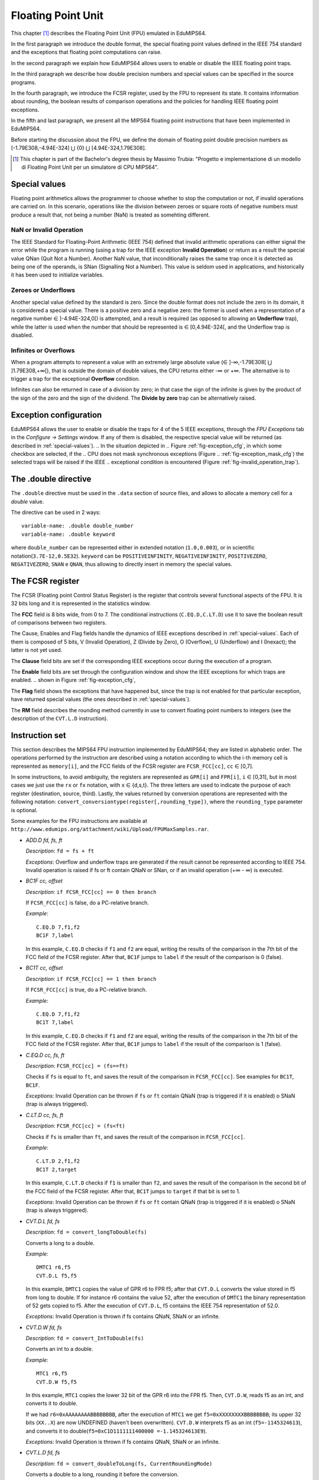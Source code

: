 Floating Point Unit
===================

This chapter [#]_ describes the Floating Point Unit (FPU) emulated in
EduMIPS64.

In the first paragraph we introduce the double format, the special floating
point values defined in the IEEE 754 standard and the exceptions that floating
point computations can raise.

In the second paragraph we explain how EduMIPS64 allows users to enable or
disable the IEEE floating point traps.

In the third paragraph we describe how double precision numbers and special
values can be specified in the source programs. 

In the fourth paragraph, we introduce the FCSR register, used by the FPU to
represent its state. It contains information about rounding, the boolean
results of comparison operations and the policies for handling IEEE floating
point exceptions.

In the fifth and last paragraph, we present all the MIPS64 floating point
instructions that have been implemented in EduMIPS64.

Before starting the discussion about the FPU, we define the domain of floating
point double precision numbers as [-1.79E308,-4.94E-324] ⋃  {0} ⋃
[4.94E-324,1.79E308].

.. [#] This chapter is part of the Bachelor's degree thesis by Massimo Trubia:
       "Progetto e implementazione di un modello di Floating Point Unit per un
       simulatore di CPU MIPS64".

.. _special-values:

Special values
--------------
Floating point arithmetics allows the programmer to choose whether to stop the
computation or not, if invalid operations are carried on. In this scenario,
operations like the division between zeroes or square roots of negative
numbers must produce a result that, not being a number (NaN) is treated as
somehting different.

.. _nan:

NaN or Invalid Operation
************************
The IEEE Standard for Floating-Point Arithmetic (IEEE 754) defined that
invalid arithmetic operations can either signal the error while the program is
running (using a trap for the IEEE exception **Invalid Operation**) or return
as a result the special value QNan (Quit Not a Number). Another NaN value,
that inconditionally raises the same trap once it is detected as being one of
the operands, is SNan (Signalling Not a Number). This value is seldom used in
applications, and historically it has been used to initialize variables.

.. _zeroes:

Zeroes or Underflows
********************
Another special value defined by the standard is zero. Since the double format
does not include the zero in its domain, it is considered a special value.
There is a positive zero and a negative zero: the former is used when a
representation of a negative number ∈ ]-4.94E-324,0[) is attempted, and a
result is required (as opposed to allowing an **Underflow** trap), while the
latter is used when the number that should be represented is ∈  [0,4.94E-324[,
and the Underflow trap is disabled.

.. _infinites:

Infinites or Overflows
**********************
When a program attempts to represent a value with an extremely large absolute
value (∈ ]-∞,-1.79E308[ ⋃ ]1.79E308,+∞[), that is outside the domain of double
values, the CPU returns either -∞ or +∞. The alternative is to trigger a trap
for the exceptional **Overflow** condition.

Infinites can also be returned in case of a division by zero; in that case the
sign of the infinite is given by the product of the sign of the zero and the
sign of the dividend. The **Divide by zero** trap can be alternatively raised.

.. _exception-configuration:

Exception configuration
-----------------------
EduMIPS64 allows the user to enable or disable the traps for 4 of the 5 IEEE
exceptions, through the *FPU Exceptions* tab in the *Configure* → *Settings*
window. If any of them is disabled, the respective special value will be
returned (as described in :ref:`special-values`). 
.. In the situation depicted in
.. Figure :ref:`fig-exception_cfg`, in which some checkbox are selected, if the
.. CPU does not mask synchronous exceptions (Figure
.. :ref:`fig-exception_mask_cfg`) the selected traps will be raised if the IEEE
.. exceptional condition is encountered (Figure :ref:`fig-invalid_operation_trap`).

.. TODO: see how to include it in the resulting in-app help
.. .. _fig-exception_cfg:
   .. figure:: ../../../img/exception_cfg.png
      :scale: 50%
   
      Trap configuration for IEEE exceptions
   
   .. _fig-exception_mask_cfg:
   .. figure:: ../../../img/exception_mask_cfg.png
      :scale: 50%
   
      Option that masks all the synchronous exceptions
   
   .. _fig-invalid_operation_trap:
   .. figure:: ../../../img/invalid_operation_trap.png
      :scale: 50%
   
      Trap notification window


.. _double-directive:

The .double directive
---------------------
The ``.double`` directive must be used in the ``.data`` section of source
files, and allows to allocate a memory cell for a *double* value.

The directive can be used in 2 ways::

    variable-name: .double double_number
    variable-name: .double keyword

where ``double_number`` can be represented either in extended notation
(``1.0,0.003``), or in scientific notation(``3.7E-12,0.5E32``). 
``keyword`` can be ``POSITIVEINFINITY``, ``NEGATIVEINFINITY``,
``POSITIVEZERO``, ``NEGATIVEZERO``, ``SNAN`` e ``QNAN``,
thus allowing to directly insert in memory the special values.

The FCSR register
-----------------
The FCSR (Floating point Control Status Register) is the register that
controls several functional aspects of the FPU. It is 32 bits long and it is
represented in the statistics window.

.. .. figure:: ../../../img/fcsr_register.png
..    :scale: 50%
.. 
..    FCSR register in EduMIPS64

The **FCC** field is 8 bits wide, from 0 to 7. The conditional instructions
(``C.EQ.D,C.LT.D``) use it to save the boolean result of comparisons between
two registers.

The Cause, Enables and Flag fields handle the dynamics of IEEE exceptions
described in :ref:`special-values`. Each of them is composed of 5 bits, V
(Invalid Operation), Z (Divide by Zero), O (Overflow), U (Underflow) and I
(Inexact); the latter is not yet used.

The **Clause** field bits are set if the corresponding IEEE exceptions occur
during the execution of a program.

The **Enable** field bits are set through the configuration window and show
the IEEE exceptions for which traps are enabled.
.. shown in Figure :ref:`fig-exception_cfg`, 

The **Flag** field shows the exceptions that have happened but, since the trap
is not enabled for that particular exception, have returned special values
(the ones described in :ref:`special-values`).

The **RM** field describes the rounding method currently in use to convert
floating point numbers to integers (see the description of the ``CVT.L.D``
instruction).

Instruction set
---------------
This section describes the MIPS64 FPU instruction implemented by EduMIPS64;
they are listed in alphabetic order. The operations performed by the
instruction are described using a notation according to which the i-th
memory cell is represented as ``memory[i]``, and the FCC fields of the FCSR
register are ``FCSR_FCC[cc]``, ``cc`` ∈ [0,7].

In some instructions, to avoid ambiguity, the registers are represented as 
``GPR[i]`` and ``FPR[i]``, ``i`` ∈ [0,31], but in most cases we just use the 
``rx`` or ``fx`` notation, with ``x`` ∈ {d,s,t}. The three letters are used to
indicate the purpose of each register (destination, source, third). Lastly,
the values returned by conversion operations are represented with the
following notation: ``convert_conversiontype(register[,rounding_type])``,
where the ``rounding_type`` parameter is optional.

Some examples for the FPU instructions are available at
``http://www.edumips.org/attachment/wiki/Upload/FPUMaxSamples.rar``.

* `ADD.D fd, fs, ft`

  *Description*: ``fd = fs + ft``

  *Exceptions*: Overflow and underflow traps are generated if the result
  cannot be represented according to IEEE 754. Invalid operation is raised if
  fs or ft contain QNaN or SNan, or if an invalid operation (+∞ - ∞) is
  executed.

* `BC1F cc, offset`

  *Description*: ``if FCSR_FCC[cc] == 0 then branch``

  If ``FCSR_FCC[cc]`` is false, do a PC-relative branch. 

  *Example*::

     C.EQ.D 7,f1,f2
     BC1F 7,label

  In this example, ``C.EQ.D`` checks if ``f1`` and ``f2`` are equal, writing
  the results of the comparison in the 7th bit of the FCC field of the FCSR
  register. After that, ``BC1F`` jumps to ``label`` if the result of the
  comparison is 0 (false).

* `BC1T cc, offset`

  *Description*: ``if FCSR_FCC[cc] == 1 then branch``

  If ``FCSR_FCC[cc]`` is true, do a PC-relative branch. 

  *Example*::
 
    C.EQ.D 7,f1,f2
    BC1T 7,label

  In this example, ``C.EQ.D`` checks if ``f1`` and ``f2`` are equal, writing
  the results of the comparison in the 7th bit of the FCC field of the FCSR
  register. After that, ``BC1F`` jumps to ``label`` if the result of the
  comparison is 1 (false).

* `C.EQ.D cc, fs, ft`

  *Description*: ``FCSR_FCC[cc] = (fs==ft)``

  Checks if ``fs`` is equal to ``ft``, and saves the result of the comparison
  in ``FCSR_FCC[cc]``. See examples for ``BC1T``, ``BC1F``.

  *Exceptions*: Invalid Operation can be thrown if ``fs`` or ``ft`` contain
  QNaN (trap is triggered if it is enabled) o SNaN (trap is always triggered).

* `C.LT.D cc, fs, ft`

  *Description*: ``FCSR_FCC[cc] = (fs<ft)``

  Checks if ``fs`` is smaller than ``ft``, and saves the result of the
  comparison in ``FCSR_FCC[cc]``. 

  *Example*::
 
     C.LT.D 2,f1,f2
     BC1T 2,target

  In this example, ``C.LT.D`` checks if ``f1`` is smaller than ``f2``, and
  saves the result of the comparison in the second bit of the FCC field of the
  FCSR register. After that, ``BC1T`` jumps to ``target`` if that bit is set
  to 1.

  *Exceptions*: Invalid Operation can be thrown if ``fs`` or ``ft`` contain
  QNaN (trap is triggered if it is enabled) o SNaN (trap is always triggered).

* `CVT.D.L fd, fs`

  *Description*: ``fd = convert_longToDouble(fs)``

  Converts a long to a double.

  *Example*::
 
    DMTC1 r6,f5
    CVT.D.L f5,f5

  In this example, ``DMTC1`` copies the value of GPR r6 to FPR f5; after that
  ``CVT.D.L`` converts the value stored in f5 from long to double. If for
  instance r6 contains the value 52, after the execution of ``DMTC1`` the
  binary representation of 52 gets copied to f5. After the execution of
  ``CVT.D.L``, f5 contains the IEEE 754 representation of 52.0.

  *Exceptions:* Invalid Operation is thrown if fs contains QNaN, SNaN or an
  infinite.

* `CVT.D.W fd, fs`

  *Description:* ``fd = convert_IntToDouble(fs)``

  Converts an int to a double.

  *Example*::
 
    MTC1 r6,f5
    CVT.D.W f5,f5

  In this example, ``MTC1`` copies the lower 32 bit of the GPR r6 into the FPR
  f5. Then, ``CVT.D.W``, reads f5 as an int, and converts it to double.

  If we had ``r6=0xAAAAAAAABBBBBBBB``, after the execution of  ``MTC1`` we get
  ``f5=0xXXXXXXXXBBBBBBBB``; its upper 32 bits (``XX..X``) are now UNDEFINED
  (haven't been overwritten). ``CVT.D.W`` interprets f5 as an int
  (``f5=-1145324613``), and converts it to double(``f5=0xC1D1111111400000
  =-1.145324613E9``).

  *Exceptions:* Invalid Operation is thrown if fs contains QNaN, SNaN or an
  infinite.

* `CVT.L.D fd, fs`

  *Description:* ``fd = convert_doubleToLong(fs, CurrentRoundingMode)``
  
  Converts a double to a long, rounding it before the conversion.

  *Example*::
 
    CVT.L.D f5,f5	
    DMFC1 r6,f5

  ``CVT.L.D`` the double value in f5 to a long; then ``DMFC1`` copies f5 to
  r6; the result of this operation depends on the current rounding modality,
  that can be set in the *FPU Rounding* tab of the *Configure* →  *Settings*
  window.
.. , as depicted in Figure :ref:`fig:fpu_rounding`.

  *Exceptions:* Invalid Operation is thrown if fs contains an infinite value,
  any NaN or the results is outside the long domain [-2 :sup:`63`, 2 :sup:`63`
  -1]


.. .. _fig-fpu_rounding:
.. .. figure:: ../../../img/fpu_rounding.png
..    :scale: 50%
.. 
..    FPU Rounding

.. table:: Rounding examples

   =============== ========== ============= ============= 
    Tipo            RM field   f5 register   r6 register 
   =============== ========== ============= ============= 
    To nearest      0          6.4           6             
    To nearest      0          6.8           7            
    To nearest      0          6.5           6 (to even)  
    To nearest      0          7.5           8 (to even)  
    Towards  0      1          7.1           7            
    Towards  0      1          -2.3          -2           
    Towards  ∞      2          4.2           5            
    Towards  ∞      2          -3.9          -3           
    Towards -∞      3          4.2           4            
    Towards -∞      3          -3.9          -4           
   =============== ========== ============= ============= 

* `CVT.W.D fd, fs`

  *Description:* ``fd = convert_DoubleToInt(fs, CurrentRoundingMode)``

  Converts a double to an int, using the current rounding modality.
  
  *Exceptions:* Invalid Operation is thrown if fs contains an infinite value,
  any NaN or the results is outside the signed int domain [-2 :sup:`63`, 2
  :sup:`63` -1]

* `DIV.D fd, fs, ft`
  
  *Description:* ``fd = fs \div ft``

  *Exceptions:* Overflow or Underflow are raised if the results cannot be
  represented using the IEEE 754 standard. Invalid Operation is raised if fs
  or ft contain QNaN or SNan, or if an invalid operation is executed (0\div0,∞
  \div ∞). Divide by zero is raised if a division by zero is attempted with a
  dividend that is not QNaN or SNaN.

* `DMFC1 rt,fs`
  
  *Description:* ``rt = fs``

  Executes a bit per bit copy of the FPR fs into the GPR rt.
  
* `DMTC1 rt, fs`

  *Description:* ``fs = rt``

  Executes a bit per bit copy of the GPR rt into the FPR fs.

* `L.D ft, offset(base)`
 
  *Description:* ``ft = memory[GPR[base] + offset]``

  Loads from memory a doubleword and stores it in ft.

.. note:: `L.D` is not present in the MIPS64 ISA, it is an alias for ``LDC1``
          that is present in EduMIPS64 for compatibility with WinMIPS64.

* `LDC1 ft, offset(base)`

  *Description:* ``memory[GPR[base] + offset]``

  Loads from memory a doubleword and stores it in ft.

* `LWC1 ft, offset(base)`

  *Description:* ``ft = memory[GPR[base] + offset]``

  Loads from memory a word and stores it in ft.
  
* `MFC1 rt, fs`

  *Description:* ``rt = readInt(fs)``

  Reads the fs FPR as an int and writes its value to the rt GPR as long.
  *Example*::
    
      MFC1 r6,f5
      SD r6,mem(R0)

  Let ``f5=0xAAAAAAAABBBBBBBB``;  ``MFC1`` reads f5 as an int (lower 32 bits),
  interpreting ``BBBBBBBB`` as ``-1145324613``, and writes the value to f6 (64
  bits). After the execution of ``MFC1``, ``r6=0xFFFFFFFFBBBBBBBB = -1145324613``.
  So the ``SD`` instruction will write to memory a doubleword with this value,
  since the sign in r6 was extended.
  
* `MOVF.D fd, fs, cc`

  *Description:* ``if FCSR_FCC[cc] == 0 then fd=fs``

  If FCSR_FCC[cc] is false, the copies fs to fd.
  
* `MOVT.D fd, fs, cc`

  *Description:* ``if FCSR_FCC[cc] == 1 then fd=fs``

  If FCSR_FCC[cc] is true, the copies fs to fd.
  
* `MOV.D fd, fs`

  *Description:* ``fd = fs``

  Copies fs to fd.
  
* `MOVN.D fd, fs, rt`

  *Description:* ``if rt != 0 then fd=fs``

  If rt is not zero, copies fs to fd.
  
* `MOVZ.D fd, fs, rt`

  *Description:* ``if rt == 0 then fd=fs``

  If rt is equal to zero, copies fs to fd.
  
.. TODO: find a way to do subscript with fixed-width font.

* `MTC1 rt, fs`

  *Description:* fs = rt :sub:`0..31`

  Copies the lower 32 bit of rt to fs.

  *Example*::

      MTC1 r6,f5

  Let ``r5=0xAAAAAAAABBBBBBBB``;  ``MTC1`` reads the lower 32 bits of r5
  copying them to the 32 lower bits of f5. The higher 32 bits of f5 are not
  overwritten.
  
* `MUL.D fd, fs, ft`

  *Description:* ``fd = fs × ft``

  *Exceptions:* Overflow or Underflow are raised if the results cannot be
  represented using the IEEE 754 standard. Invalid Operation is raised if fs
  or ft contain QNaN or SNan, or if an invalid operation is executed (multiply
  by ∞ OR BY QNaN).
  
* `S.D ft, offset(base)`

  *Description:* ``memory[base+offset] = ft``

  Copies ft to memory.

.. note:: `S.D` is not present in the MIPS64 ISA, it is an alias for ``SDC1``
          that is present in EduMIPS64 for compatibility with WinMIPS64.
  
* `SDC1 ft, offset(base)`

  *Description:* ``memory[base+offset] = ft``

  Copies ft to memory.
  
* `SUB.D fd, fs, ft`

  *Description:* ``fd = fs-ft``

  *Exceptions*: Overflow and underflow traps are generated if the result
  cannot be represented according to IEEE 753. Invalid operation is raised if
  fs or ft contain QNaN or SNan, or if an invalid operation (+∞ - ∞) is
  executed.
  
* `SWC1 ft, offset(base)`

  *Description:* ``memory[base+offset] = ft``

  Copies the lower 32 bits of ft to memory.
